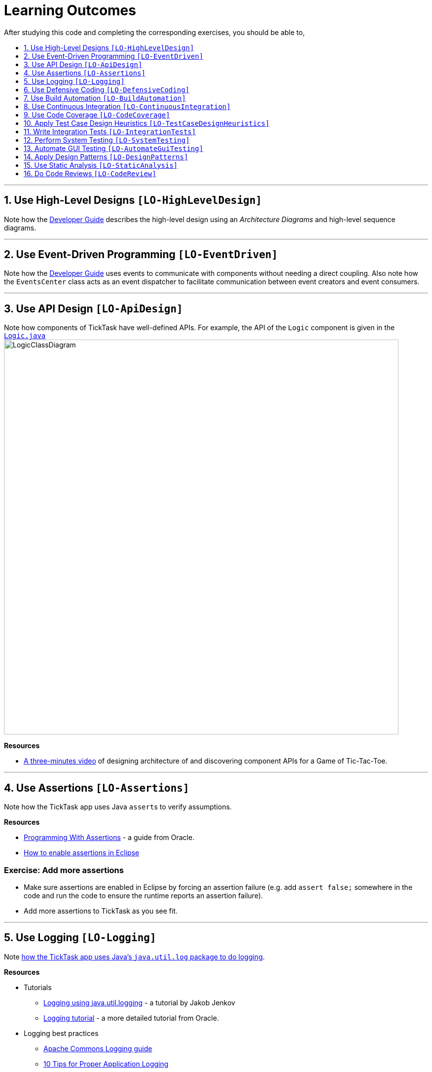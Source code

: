 = Learning Outcomes
:toc: macro
:toc-title:
:toclevels: 1
:sectnums:
:sectnumlevels: 1
:imagesDir: images
ifdef::env-github,env-browser[:outfilesuffix: .adoc]
:repoURL: https://github.com/CS2103JUN2017-T01-T1/main/blob/v0.3
After studying this code and completing the corresponding exercises, you should be able to,

toc::[]

'''

== Use High-Level Designs `[LO-HighLevelDesign]`

Note how the <<DeveloperGuide#architecture, Developer Guide>> describes the high-level design using an _Architecture Diagrams_ and high-level sequence diagrams.

'''

== Use Event-Driven Programming `[LO-EventDriven]`

Note how the <<DeveloperGuide#architecture, Developer Guide>> uses events to communicate with components without needing a direct coupling. Also note how the `EventsCenter` class acts as an event dispatcher to facilitate communication between event creators and event consumers.

'''

== Use API Design `[LO-ApiDesign]`

Note how components of TickTask have well-defined APIs. For example, the API of the `Logic` component is given in the link:{repoURL}/src/main/java/seedu/address/logic/Logic.java[`Logic.java`]
image:LogicClassDiagram.png[width="800"]

*Resources*

* https://www.youtube.com/watch?v=Un80XoRT1ME[A three-minutes video] of designing architecture of and discovering component APIs for a Game of Tic-Tac-Toe.

'''

== Use Assertions `[LO-Assertions]`

Note how the TickTask app uses Java ``assert``s to verify assumptions.

*Resources*

* http://docs.oracle.com/javase/6/docs/technotes/guides/language/assert.html[Programming With Assertions] - a guide from Oracle.
* http://stackoverflow.com/questions/5509082/eclipse-enable-assertions[How to enable assertions in Eclipse]

=== Exercise: Add more assertions

* Make sure assertions are enabled in Eclipse by forcing an assertion failure (e.g. add `assert false;` somewhere in the code and run the code
to ensure the runtime reports an assertion failure).
* Add more assertions to TickTask as you see fit.


'''

== Use Logging `[LO-Logging]`

Note <<DeveloperGuide#31-logging, how the TickTask app uses Java's `java.util.log` package to do logging>>.

*Resources*

* Tutorials
** http://tutorials.jenkov.com/java-logging/index.html[Logging using java.util.logging] - a tutorial by Jakob Jenkov
** http://docs.oracle.com/javase/7/docs/technotes/guides/logging/overview.html[Logging tutorial] - a more detailed tutorial from Oracle.
* Logging best practices
** http://commons.apache.org/proper/commons-logging/guide.html#Message_PrioritiesLevels[Apache Commons Logging guide]
** https://www.javacodegeeks.com/2011/01/10-tips-proper-application-logging.html[10 Tips for Proper Application Logging]
** https://wiki.base22.com/display/btg/Java+Logging+Standards+and+Guidelines[Base 22 Java Logging Standards and Guidelines]

=== Exercise: Add more logging

Add more logging to TickTask as you see fit.


'''

== Use Defensive Coding `[LO-DefensiveCoding]`

Note how TickTask uses the `ReadOnly*` interfaces to prevent objects being modified by clients who are not supposed to modify them.

=== Exercise: identify more places for defensive coding

Analyze the TickTask code/design to identify,

* where defensive coding is used
* where the code can be more defensive

'''

== Use Build Automation `[LO-BuildAutomation]`

Note <<UsingGradle#, how the TickTask app uses Gradle to automate build tasks>>.

*Resources*

* Tutorials
** https://gradle.org/getting-started-gradle-java/[Getting started with Gradle (Java)] - a tutorial from the Gradle team
** http://www.tutorialspoint.com/gradle/[Another tutorial] - from TutorialPoint

=== Exercise: Use gradle to run tasks

* Use gradle to do these tasks (instructions are <<UsingGradle#, here>>) : Run all tests in headless mode, build the jar file.

=== Exercise: Use gradle to manage dependencies

* Note how the build script `build.gradle` file manages third party dependencies such as ControlsFx. Update that file to manage a third-party library dependency.


'''

== Use Continuous Integration `[LO-ContinuousIntegration]`

Note <<UsingTravis#, how the TickTask app uses Travis to perform Continuous Integration>>. (https://travis-ci.org/se-edu/addressbook-level4[image:https://travis-ci.org/se-edu/addressbook-level4.svg?branch=master[Build Status]])

*Resources*

* Tutorials
** https://docs.travis-ci.com/user/getting-started/[Getting started with Travis] - a tutorial from the Travis team

=== Exercise: Use Travis in your own project

* Set up Travis to perform CI on your own project.


'''

== Use Code Coverage `[LO-CodeCoverage]`

Note how our CI server <<UsingTravis#, Travis uses Coveralls to report code coverage>>. (https://coveralls.io/github/se-edu/addressbook-level4?branch=master[image:https://coveralls.io/repos/github/se-edu/addressbook-level4/badge.svg?branch=master[Coverage Status]]) After setting up Coveralls for your project, you can visit Coveralls website to find details about the coverage of code pushed to your repo. https://coveralls.io/github/se-edu/addressbook-level4?branch=master[Here] is an example.

=== Exercise: Use EclEmma to measure coverage locally

* Install the http://www.eclemma.org/[EclEmma Eclipse Plugin] in your computer and use that to find code that is not covered by the tests. This plugin can help you to find coverage details even before you push code to the remote repo.

'''

== Apply Test Case Design Heuristics `[LO-TestCaseDesignHeuristics]`

The link:{repoURL}/src/test/java/seedu/address/commons/util/StringUtilTest.java[`StringUtilTest.java`]
class gives some examples of how to use _Equivalence Partitions_, _Boundary Value Analysis_, and _Test Input Combination Heuristics_ to improve the efficiency and effectiveness of test cases testing the link:../src/main/java/seedu/address/commons/util/StringUtil.java[`StringUtil.java`] class.

=== Exercise: Apply Test Case Design Heuristics to other places

* Find answers to these questions:
** What is an Equivalence Partition? How does it help to improve E&E of testing?
** What is Boundary Value Analysis? How does it help to improve E&E of testing?
** What are the heuristics that can be used when combining multiple test inputs?
* Use the test case design heuristics mentioned above to improve test cases in other places.

'''

== Write Integration Tests `[LO-IntegrationTests]`

Consider the link:{repoURL}/src/test/java/seedu/address/storage/StorageManagerTest.java[`StorageManagerTest.java`] class.

* Test methods `prefsReadSave()` and `tickTaskReadSave()` are integration tests. Note how they simply test if The `StorageManager` class is correctly wired to its dependencies.
* Test method `handleTickTaskChangedEvent_exceptionThrown_eventRaised()` is a unit test because it uses _dependency injection_ to isolate the SUT `StorageManger::handleAddressBookChangedEvent(...)` from its dependencies.

Compare the above with link:{repoURL}/src/test/java/seedu/address/logic/LogicManagerTest.java[`LogicManagerTest`]. Many of the tests in that class (e.g. `execute_add_*` methods) tests are neither integration nor unit tests. They are a _integration + unit_ tests because they not only checks if the LogicManager is correctly wired to its dependencies, but also checks the working of its dependencies. For example, the following two lines test the the `LogicManager` but also the `Parser`.

[source,java]
----
@Test
public void execute_add_invalidArgsFormat() throws Exception {
    ...
    assertCommandBehavior("add n/Valid Name 12345 e/valid@e-mail.butNoPhonePrefix a/valid, task", expectedMessage);
    assertCommandBehavior("add n/Valid Name p/12345 valid@e-mail.butNoPrefix a/valid, task", expectedMessage);
    ...
}
----

=== Exercise: Write unit and integration tests for the same method.

* Write a unit test for a a high-level methods somewhere in the code base.
* Write an integration test for the same method.

'''

== Perform System Testing `[LO-SystemTesting]`

Note how tests below `src/test/java/guitests` package (e.g link:{repoURL}/src/test/java/guitests/AddCommandTest.java[`AddCommandTest.java`]) are system tests because they test the entire system end-to-end.

=== Exercise: Write more system tests

* Add some more system tests to the existing system tests.

'''

== Automate GUI Testing `[LO-AutomateGuiTesting]`

Note how this project uses TextFX library to automate GUI testing, including <<DeveloperGuide#headless-gui-testing, _headless_ GUI testing>>.

=== Exercise: Write more automated GUI tests

* Add some more automated GUI tests.

'''

== Apply Design Patterns `[LO-DesignPatterns]`

Here are some example design patterns used in the code base.

* *Singleton Pattern* : link:{repoURL}/src/main/java/seedu/address/commons/core/EventsCenter.java[`EventsCenter.java`] is Singleton class. Its single instance can be accessed using the `EventsCenter.getInstance()` method.
* *Facade Pattern* : link:{repoURL}/src/main/java/seedu/address/storage/StorageManager.java[`StorageManager.java`] is not only shielding the internals of the Storage component from outsiders, it is mostly redirecting methods calls to its internal components (i.e. minimal logic in the class itself). Therefore, `StorageManager` can be considered a Facade class.
* *Command Pattern* : The link:{repoURL}/src/main/java/seedu/address/logic/commands/Command.java[`Command.java`] and its sub classes implement the Command Pattern.
* *Observer Pattern* : The <<DeveloperGuide#events-driven-nature-of-the-desig, event driven mechanism>> used by this code base employs the Observer pattern. For example, objects that are interested in events need to have the `@Subscribe` annotation in the class (this is similar to implementing an `\<<Observer>>` interface) and register with the `EventsCenter`. When something noteworthy happens, an event is raised and the `EventsCenter` notifies all relevant subscribers. Unlike in the Observer pattern in which the `\<<Observerable>>` class is notifying all `\<<Observer>>` objects, here the `\<<Observable>>` classes simply raises an event and the `EventsCenter` takes care of the notifications.
* *MVC Pattern* :
** The 'View' part of the application is mostly in the `.fxml` files in the `src/main/resources/view` folder.
** `Model` component contains the 'Model'.
** Sub classes of link:{repoURL}/src/main/java/seedu/address/ui/UiPart.java[`UiPart`] (e.g. `TaskListPanel` ) act as 'Controllers', each controlling some part of the UI and communicating with the 'Model' via a `Logic` component which sits between the 'Controller' and the 'Model'.
* *Abstraction Occurrence Pattern* : Not currently used in the app.

=== Exercise: Discover other possible applications of the patterns

* Find other possible applications of the patterns to improve the current design. e.g. where else in the design can you apply the Singleton pattern?
* Discuss pros and cons of applying the pattern in each of the situations you found in the previous step.

=== Exercise: Find more applicable patterns

* Learn other _Gang of Four_ Design patterns to see if they are applicable to the app.

'''

== Use Static Analysis `[LO-StaticAnalysis]`

Note how this project uses the http://checkstyle.sourceforge.net/[CheckStyle] static analysis tool to confirm compliance with the coding standard.

Other popular Java static analysis tools:

* http://findbugs.sourceforge.net/[Find Bugs]
* https://pmd.github.io/[PMD]

=== Exercise: Use the CheckStyle Eclipse plugin

* Install the http://eclipse-cs.sourceforge.net/#!/[CheckStyle Eclipse plugin] and use it to detect coding standard violations.

'''

== Do Code Reviews `[LO-CodeReview]`

* Note how some PRs in this project have been reviewed by other developers. Here is an https://github.com/se-edu/addressbook-level4/pull/147[example].
* Also note how we have used https://www.codacy.com[Codacy] to do automate some part of the code review workload (https://www.codacy.com/app/damith/addressbook-level4?utm_source=github.com&utm_medium=referral&utm_content=se-edu/addressbook-level4&utm_campaign=Badge_Grade[image:https://api.codacy.com/project/badge/Grade/fc0b7775cf7f4fdeaf08776f3d8e364a[Codacy Badge]])

Here are some things you can comment on when reviewing code:

* Read the code from the perspective of a new developer. Identify parts that are harder to understand and suggest improvements.
* Point out any coding standard violations.
* Suggest better names for methods/variables/classes.
* Point out unnecessary code duplications.
* Check if the comments, docs, tests have been updated to match the code change.
* Check for violation of relevant principles such as the SOLID principles.
* Point out where SLAP can be improved. e.g. methods that are too long or has too deep nesting.
* Suggest any other code quality improvements.

*Resources*

* https://www.kevinlondon.com/2015/05/05/code-review-best-practices.html[Code Review Best Practices] - Blog post by Kevin London
* https://www.atlassian.com/agile/code-reviews[Why Code Reviews Matter] - An article by Atlassian

=== Exercise: Review a PR

* Review a GitHub PR created by a team member.
